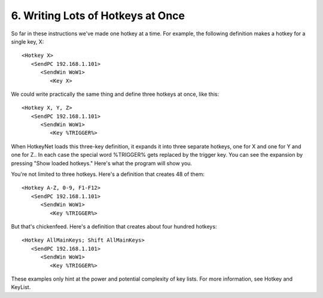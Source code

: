 .. _6-Writing-Lots-of-Hotkeys-at-Once:

6. Writing Lots of Hotkeys at Once
==============================================================================
So far in these instructions we've made one hotkey at a time. For example, the following definition makes a hotkey for a single key, X::

    <Hotkey X>
       <SendPC 192.168.1.101>
          <SendWin WoW1>
             <Key X>

We could write practically the same thing and define three hotkeys at once, like this::

    <Hotkey X, Y, Z>
       <SendPC 192.168.1.101>
          <SendWin WoW1>
             <Key %TRIGGER%>

When HotkeyNet loads this three-key definition, it expands it into three separate hotkeys, one for X and one for Y and one for Z.. In each case the special word %TRIGGER% gets replaced by the trigger key. You can see the expansion by pressing "Show loaded hotkeys." Here's what the program will show you.






You're not limited to three hotkeys. Here's a definition that creates 48 of them::

    <Hotkey A-Z, 0-9, F1-F12>
       <SendPC 192.168.1.101>
          <SendWin WoW1>
             <Key %TRIGGER%>

But that's chickenfeed. Here's a definition that creates about four hundred hotkeys::

    <Hotkey AllMainKeys; Shift AllMainKeys>
       <SendPC 192.168.1.101>
          <SendWin WoW1>
             <Key %TRIGGER%>

These examples only hint at the power and potential complexity of key lists. For more information, see Hotkey and KeyList.

